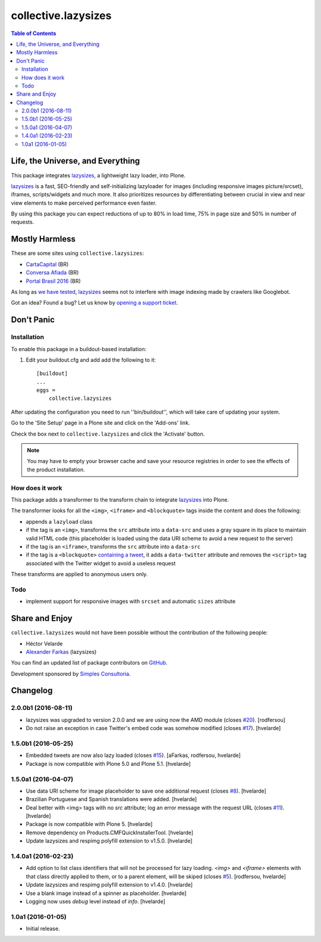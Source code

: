 ********************
collective.lazysizes
********************

.. contents:: Table of Contents

Life, the Universe, and Everything
==================================

This package integrates `lazysizes`_, a lightweight lazy loader, into Plone.

`lazysizes`_ is a fast, SEO-friendly and self-initializing lazyloader for images (including responsive images picture/srcset), iframes, scripts/widgets and much more.
It also prioritizes resources by differentiating between crucial in view and near view elements to make perceived performance even faster.

By using this package you can expect reductions of up to 80% in load time, 75% in page size and 50% in number of requests.

Mostly Harmless
===============

.. image:: http://img.shields.io/pypi/v/collective.lazysizes.svg
   :target: https://pypi.python.org/pypi/collective.lazysizes

.. image:: https://img.shields.io/travis/collective/collective.lazysizes/master.svg
    :target: http://travis-ci.org/collective/collective.lazysizes

.. image:: https://img.shields.io/coveralls/collective/collective.lazysizes/master.svg
    :target: https://coveralls.io/r/collective/collective.lazysizes

These are some sites using ``collective.lazysizes``:

* `CartaCapital <http://www.cartacapital.com.br/>`_ (BR)
* `Conversa Afiada <http://www.conversaafiada.com.br/>`_ (BR)
* `Portal Brasil 2016 <http://www.brasil2016.gov.br/>`_ (BR)

As long as `we have tested <https://github.com/aFarkas/lazysizes/issues/239>`_, `lazysizes`_ seems not to interfere with image indexing made by crawlers like Googlebot.

Got an idea? Found a bug? Let us know by `opening a support ticket <https://github.com/collective/collective.lazysizes/issues>`_.

Don't Panic
===========

Installation
------------

To enable this package in a buildout-based installation:

#. Edit your buildout.cfg and add add the following to it::

    [buildout]
    ...
    eggs =
        collective.lazysizes

After updating the configuration you need to run ''bin/buildout'', which will take care of updating your system.

Go to the 'Site Setup' page in a Plone site and click on the 'Add-ons' link.

Check the box next to ``collective.lazysizes`` and click the 'Activate' button.

.. Note::
    You may have to empty your browser cache and save your resource registries in order to see the effects of the product installation.

How does it work
----------------

This package adds a transformer to the transform chain to integrate `lazysizes`_ into Plone.

The transformer looks for all the ``<img>``, ``<iframe>`` and ``<blockquote>`` tags inside the content and does the following:

* appends a ``lazyload`` class
* if the tag is an ``<img>``, transforms the ``src`` attribute into a ``data-src`` and uses a gray square in its place to maintain valid HTML code (this placeholder is loaded using the data URI scheme to avoid a new request to the server)
* if the tag is an ``<iframe>``, transforms the ``src`` attribute into a ``data-src``
* if the tag is a ``<blockquote>`` `containing a tweet <https://dev.twitter.com/web/embedded-tweets>`_, it adds a ``data-twitter`` attribute and removes the ``<script>`` tag associated with the Twitter widget to avoid a useless request

These transforms are applied to anonymous users only.

Todo
----

* implement support for responsive images with ``srcset`` and automatic ``sizes`` attribute

.. _`lazysizes`: https://afarkas.github.io/lazysizes/

Share and Enjoy
===============

``collective.lazysizes`` would not have been possible without the contribution of the following people:

- Héctor Velarde
- `Alexander Farkas`_ (lazysizes)

You can find an updated list of package contributors on `GitHub`_.

Development sponsored by `Simples Consultoria`_.

.. _`Alexander Farkas`: https://github.com/aFarkas
.. _`GitHub`: https://github.com/collective/collective.lazysizes/contributors
.. _`Simples Consultoria`: http://www.simplesconsultoria.com.br/

Changelog
=========

2.0.0b1 (2016-08-11)
--------------------

- lazysizes was upgraded to version 2.0.0 and we are using now the AMD module (closes `#20`_).
  [rodfersou]

- Do not raise an exception in case Twitter's embed code was somehow modified (closes `#17`_).
  [hvelarde]


1.5.0b1 (2016-05-25)
--------------------

- Embedded tweets are now also lazy loaded (closes `#15`_).
  [aFarkas, rodfersou, hvelarde]

- Package is now compatible with Plone 5.0 and Plone 5.1.
  [hvelarde]


1.5.0a1 (2016-04-07)
--------------------

- Use data URI scheme for image placeholder to save one additional request (closes `#8`_).
  [hvelarde]

- Brazilian Portuguese and Spanish translations were added.
  [hvelarde]

- Deal better with <img> tags with no `src` attribute;
  log an error message with the request URL (closes `#11`_).
  [hvelarde]

- Package is now compatible with Plone 5.
  [hvelarde]

- Remove dependency on Products.CMFQuickInstallerTool.
  [hvelarde]

- Update lazysizes and respimg polyfill extension to v1.5.0.
  [hvelarde]


1.4.0a1 (2016-02-23)
--------------------

- Add option to list class identifiers that will not be processed for lazy loading.
  `<img>` and `<iframe>` elements with that class directly applied to them, or to a parent element, will be skiped (closes `#5`_).
  [rodfersou, hvelarde]

- Update lazysizes and respimg polyfill extension to v1.4.0.
  [hvelarde]

- Use a blank image instead of a spinner as placeholder.
  [hvelarde]

- Logging now uses `debug` level instead of `info`.
  [hvelarde]


1.0a1 (2016-01-05)
------------------

- Initial release.

.. _`#5`: https://github.com/collective/collective.lazysizes/issues/5
.. _`#8`: https://github.com/collective/collective.lazysizes/issues/8
.. _`#11`: https://github.com/collective/collective.lazysizes/issues/11
.. _`#15`: https://github.com/collective/collective.lazysizes/issues/15
.. _`#17`: https://github.com/collective/collective.lazysizes/issues/17
.. _`#20`: https://github.com/collective/collective.lazysizes/issues/20


